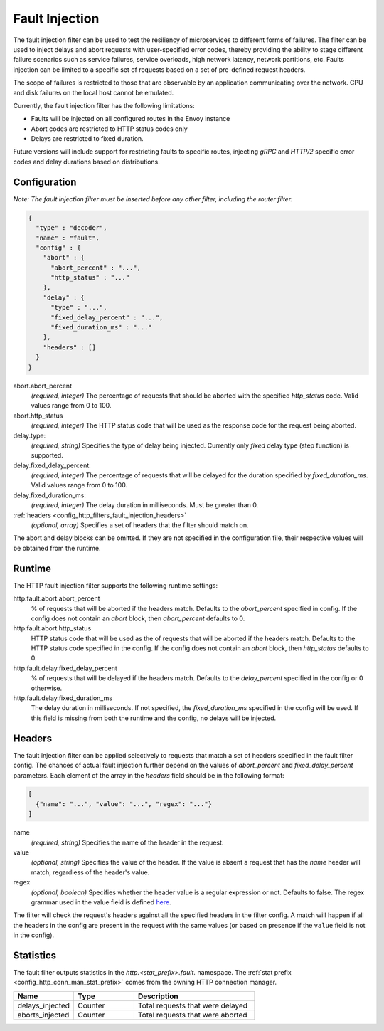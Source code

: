 .. _config_http_filters_fault_injection:

Fault Injection
===============

The fault injection filter can be used to test the resiliency of
microservices to different forms of failures. The filter can be used to
inject delays and abort requests with user-specified error codes, thereby
providing the ability to stage different failure scenarios such as service
failures, service overloads, high network latency, network partitions,
etc. Faults injection can be limited to a specific set of requests based on
a set of pre-defined request headers.

The scope of failures is restricted to those that are observable by an
application communicating over the network. CPU and disk failures on the
local host cannot be emulated.

Currently, the fault injection filter has the following limitations:

* Faults will be injected on all configured routes in the Envoy instance
* Abort codes are restricted to HTTP status codes only
* Delays are restricted to fixed duration.

Future versions will include support for restricting faults to specific
routes, injecting *gRPC* and *HTTP/2* specific error codes and delay
durations based on distributions.

Configuration
-------------

*Note: The fault injection filter must be inserted before any other filter,
including the router filter.*

.. code-block:: json

    {
      "type" : "decoder",
      "name" : "fault",
      "config" : {
        "abort" : {
          "abort_percent" : "...",
          "http_status" : "..."
        },
        "delay" : {
          "type" : "...",
          "fixed_delay_percent" : "...",
          "fixed_duration_ms" : "..."
        },
        "headers" : []
      }
    }

abort.abort_percent
  *(required, integer)* The percentage of requests that
  should be aborted with the specified *http_status* code. Valid values
  range from 0 to 100.

abort.http_status
  *(required, integer)* The HTTP status code that will be used as the
  response code for the request being aborted.

delay.type:
  *(required, string)* Specifies the type of delay being
  injected. Currently only *fixed* delay type (step function) is supported.

delay.fixed_delay_percent:
  *(required, integer)* The percentage of requests that will
  be delayed for the duration specified by *fixed_duration_ms*. Valid
  values range from 0 to 100.

delay.fixed_duration_ms:
  *(required, integer)* The delay duration in
  milliseconds. Must be greater than 0.

:ref:`headers <config_http_filters_fault_injection_headers>`
  *(optional, array)* Specifies a set of headers that the filter should match on.

The abort and delay blocks can be omitted. If they are not specified in the
configuration file, their respective values will be obtained from the
runtime.

Runtime
-------

The HTTP fault injection filter supports the following runtime settings:

http.fault.abort.abort_percent
  % of requests that will be aborted if the headers match. Defaults to the
  *abort_percent* specified in config. If the config does not contain an
  *abort* block, then *abort_percent* defaults to 0.

http.fault.abort.http_status
  HTTP status code that will be used as the  of requests that will be
  aborted if the headers match. Defaults to the HTTP status code specified
  in the config. If the config does not contain an *abort* block, then
  *http_status* defaults to 0.

http.fault.delay.fixed_delay_percent
  % of requests that will be delayed if the headers match. Defaults to the
  *delay_percent* specified in the config or 0 otherwise.

http.fault.delay.fixed_duration_ms
  The delay duration in milliseconds. If not specified, the
  *fixed_duration_ms* specified in the config will be used. If this field
  is missing from both the runtime and the config, no delays will be
  injected.

.. _config_http_filters_fault_injection_headers:

Headers
-------

The fault injection filter can be applied selectively to requests that
match a set of headers specified in the fault filter config. The chances of
actual fault injection further depend on the values of *abort_percent* and
*fixed_delay_percent* parameters. Each element of the array in the
*headers* field should be in the following format:

.. code-block:: json

  [
    {"name": "...", "value": "...", "regex": "..."}
  ]

name
  *(required, string)* Specifies the name of the header in the request.

value
  *(optional, string)* Specifies the value of the header. If the value is
  absent a request that has the *name* header will match, regardless of the
  header's value.

regex
  *(optional, boolean)* Specifies whether the header value is a regular expression
  or not. Defaults to false. The regex grammar used in the value field
  is defined `here <http://en.cppreference.com/w/cpp/regex/ecmascript>`_.

The filter will check the request's headers against all the specified
headers in the filter config. A match will happen if all the headers in the
config are present in the request with the same values (or based on
presence if the ``value`` field is not in the config).

Statistics
----------

The fault filter outputs statistics in the *http.<stat_prefix>.fault.* namespace. The :ref:`stat
prefix <config_http_conn_man_stat_prefix>` comes from the owning HTTP connection manager.

.. csv-table::
  :header: Name, Type, Description
  :widths: 1, 1, 2

  delays_injected, Counter, Total requests that were delayed
  aborts_injected, Counter, Total requests that were aborted

